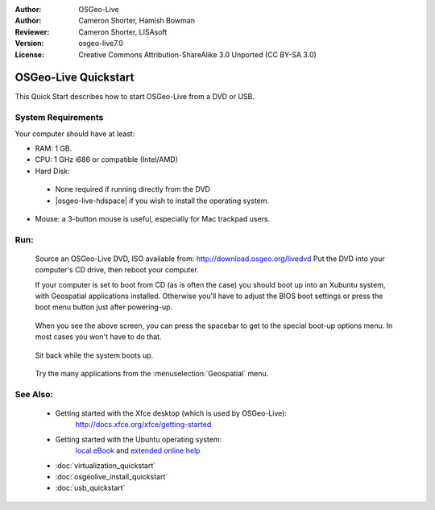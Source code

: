 :Author: OSGeo-Live
:Author: Cameron Shorter, Hamish Bowman
:Reviewer: Cameron Shorter, LISAsoft
:Version: osgeo-live7.0
:License: Creative Commons Attribution-ShareAlike 3.0 Unported  (CC BY-SA 3.0)

********************************************************************************
OSGeo-Live Quickstart
********************************************************************************

This Quick Start describes how to start OSGeo-Live from a DVD or USB.

System Requirements
--------------------------------------------------------------------------------

Your computer should have at least:

* RAM: 1 GB.
* CPU: 1 GHz i686 or compatible (Intel/AMD)
* Hard Disk: 

 * None required if running directly from the DVD 
 * |osgeo-live-hdspace| if you wish to install the operating system. 

* Mouse: a 3-button mouse is useful, especially for Mac trackpad users. 

Run:
--------------------------------------------------------------------------------

  Source an OSGeo-Live DVD, ISO available from: http://download.osgeo.org/livedvd 
  Put the DVD into your computer's CD drive, then reboot your computer.

  If your computer is set to boot from CD (as is often the case) you should
  boot up into an Xubuntu system, with Geospatial applications installed.
  Otherwise you'll have to adjust the BIOS boot settings or press the boot
  menu button just after powering-up.

   .. image:: ../../images/screenshots/800x600/osgeolive_boot_select.png
     :scale: 70 %
     :alt: boot select

  When you see the above screen, you can press the spacebar to get to the special
  boot-up options menu. In most cases you won't have to do that.

   .. image:: ../../images/screenshots/800x600/osgeolive_boot.png
     :scale: 70 %
     :alt: boot

  Sit back while the system boots up.

   .. image:: ../../images/screenshots/800x600/osgeolive_menu.png
     :scale: 70 %
     :alt: boot select

  Try the many applications from the :menuselection:`Geospatial` menu. 

See Also:
--------------------------------------------------------------------------------

 * Getting started with the Xfce desktop (which is used by OSGeo-Live):
    http://docs.xfce.org/xfce/getting-started
 * Getting started with the Ubuntu operating system:
    `local eBook <file:///usr/local/share/doc/Getting_Started_with_Ubuntu_12.04.pdf>`_ and `extended online help <http://help.ubuntu.com/12.04/>`_
 * :doc:`virtualization_quickstart`
 * :doc:`osgeolive_install_quickstart`
 * :doc:`usb_quickstart`


